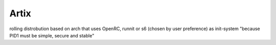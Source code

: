 Artix
#######
rolling distrobution based on arch that uses OpenRC, runnit or s6 (chosen by user preference) as init-system
"because PID1 must be simple, secure and stable"
